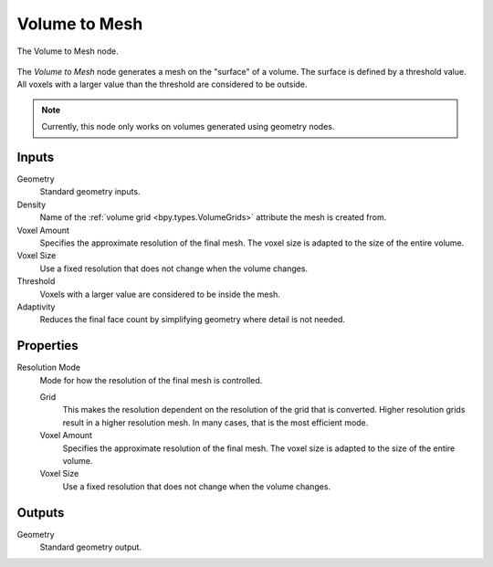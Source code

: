 .. index:: Geometry Nodes: Volume to Mesh
.. _bpy.types.GeometryNodeVolumeToMesh:

**************
Volume to Mesh
**************

.. figure:: /images/modeling_geometry-nodes_volume_volume-to-mesh_node.png
   :align: center

   The Volume to Mesh node.

The *Volume to Mesh* node generates a mesh on the "surface" of a volume.
The surface is defined by a threshold value.
All voxels with a larger value than the threshold are considered to be outside.

.. note::

   Currently, this node only works on volumes generated using geometry nodes.


Inputs
======

Geometry
   Standard geometry inputs.

Density
   Name of the :ref:`volume grid <bpy.types.VolumeGrids>` attribute the mesh is created from.

Voxel Amount
   Specifies the approximate resolution of the final mesh.
   The voxel size is adapted to the size of the entire volume.

Voxel Size
   Use a fixed resolution that does not change when the volume changes.

Threshold
   Voxels with a larger value are considered to be inside the mesh.

Adaptivity
   Reduces the final face count by simplifying geometry where detail is not needed.


Properties
==========

Resolution Mode
   Mode for how the resolution of the final mesh is controlled.

   Grid
      This makes the resolution dependent on the resolution of the grid that is converted.
      Higher resolution grids result in a higher resolution mesh.
      In many cases, that is the most efficient mode.

   Voxel Amount
      Specifies the approximate resolution of the final mesh.
      The voxel size is adapted to the size of the entire volume.

   Voxel Size
      Use a fixed resolution that does not change when the volume changes.


Outputs
=======

Geometry
   Standard geometry output.
